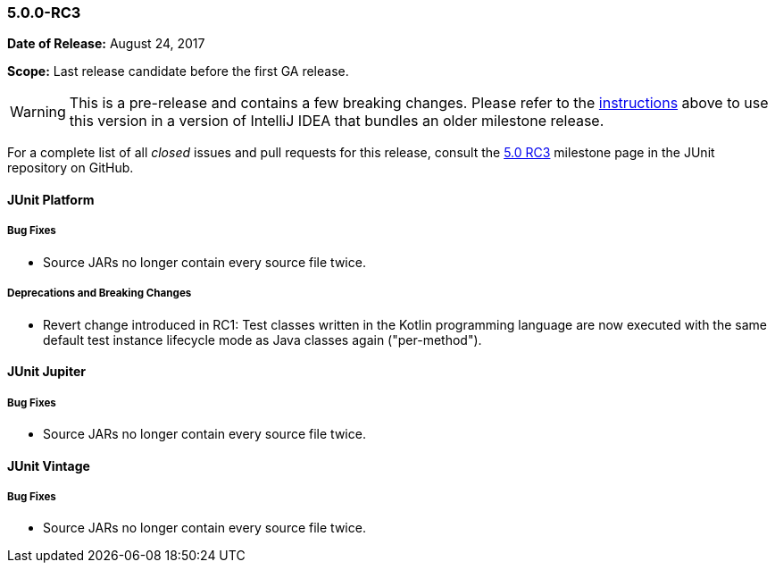 [[release-notes-5.0.0-rc3]]
=== 5.0.0-RC3

*Date of Release:* August 24, 2017

*Scope:* Last release candidate before the first GA release.

WARNING: This is a pre-release and contains a few breaking changes. Please refer to the
<<running-tests-ide-intellij-idea,instructions>> above to use this version in a version of
IntelliJ IDEA that bundles an older milestone release.

For a complete list of all _closed_ issues and pull requests for this release, consult the
link:{junit5-repo}+/milestone/13?closed=1+[5.0 RC3] milestone page in the JUnit repository
on GitHub.


[[release-notes-5.0.0-rc3-junit-platform]]
==== JUnit Platform

===== Bug Fixes

* Source JARs no longer contain every source file twice.

===== Deprecations and Breaking Changes

* Revert change introduced in RC1: Test classes written in the Kotlin programming language
  are now executed with the same default test instance lifecycle mode as Java classes
  again ("per-method").


[[release-notes-5.0.0-rc3-junit-jupiter]]
==== JUnit Jupiter

===== Bug Fixes

* Source JARs no longer contain every source file twice.


[[release-notes-5.0.0-rc3-junit-vintage]]
==== JUnit Vintage

===== Bug Fixes

* Source JARs no longer contain every source file twice.
